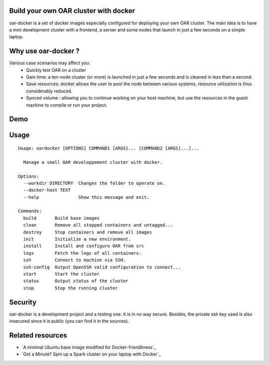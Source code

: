 Build your own OAR cluster with docker
--------------------------------------

oar-docker is a set of docker images especially configured for deploying
your own OAR cluster. The main idea is to have a mini development cluster with
a frontend, a server and some nodes that launch in just a few seconds on a
simple laptop.


Why use oar-docker ?
--------------------

Various case scenarios may affect you:
 - Quickly test OAR on a cluster
 - Gain time: a ten-node cluster (or more) is launched in just a
   few seconds and is cleaned in less than a second.
 - Save resources: docker allows the user to pool the node between
   various systems, resource utilization is thus considerably reduced.
 - Synced volume : allowing you to continue working on your host machine, but
   use the resources in the guest machine to compile or run your project.


Demo
----

.. image:: images/screenshot.png
    :align: center
    :target: https://asciinema.org/a/8353


Usage
-----

::

    Usage: oardocker [OPTIONS] COMMAND1 [ARGS]... [COMMAND2 [ARGS]...]...

      Manage a small OAR developpement cluster with docker.

    Options:
      --workdir DIRECTORY  Changes the folder to operate on.
      --docker-host TEXT
      --help               Show this message and exit.

    Commands:
      build       Build base images
      clean       Remove all stopped containers and untagged...
      destroy     Stop containers and remove all images
      init        Initialize a new environment.
      install     Install and configure OAR from src
      logs        Fetch the logs of all containers.
      ssh         Connect to machine via SSH.
      ssh-config  Output OpenSSH valid configuration to connect...
      start       Start the cluster
      status      Output status of the cluster
      stop        Stop the running cluster


Security
--------

oar-docker is a development project and a testing one. It is in no way secure.
Besides, the private ssh key used is also insecured since it is public (you can find it in the sources).


Related resources
-----------------

- `A minimal Ubuntu base image modified for Docker-friendliness`_
- `Got a Minute? Spin up a Spark cluster on your laptop with Docker`_
